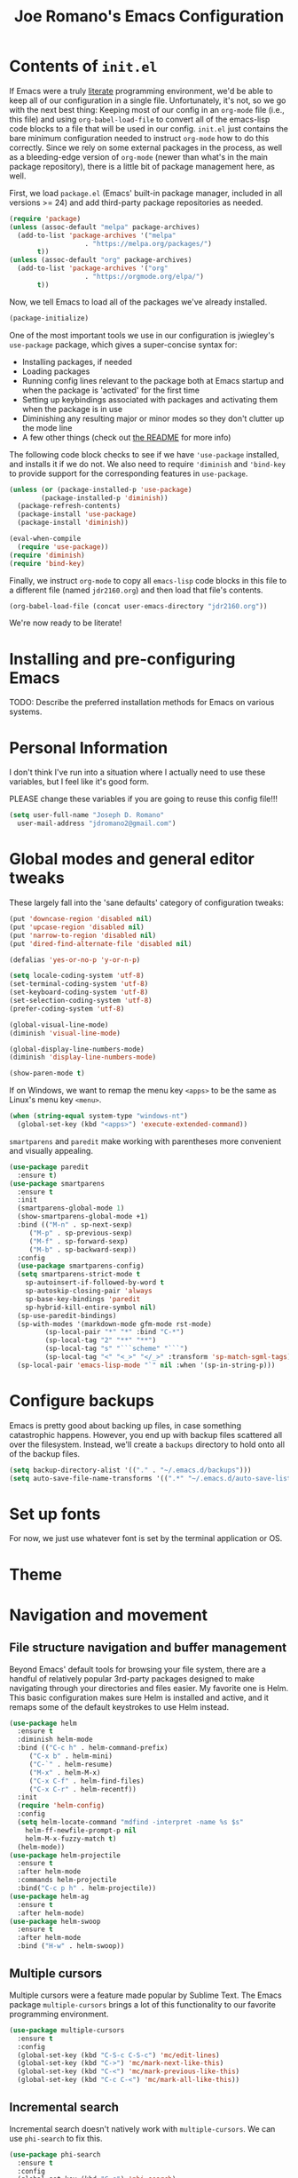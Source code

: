 #+TITLE: Joe Romano's Emacs Configuration
#+OPTIONS: toc:4 h:4
#+STARTUP: showeverything
#+PROPERTY: header-args:emacs-lisp

* Contents of ~init.el~

If Emacs were a truly [[http://www.literateprogramming.com/knuthweb.pdf][literate]] programming environment, we'd be able
to keep all of our configuration in a single file. Unfortunately, it's
not, so we go with the next best thing: Keeping most of our config in
an ~org-mode~ file (i.e., this file) and using ~org-babel-load-file~
to convert all of the emacs-lisp code blocks to a file that will be
used in our config. ~init.el~ just contains the bare minimum
configuration needed to instruct ~org-mode~ how to do this
correctly. Since we rely on some external packages in the process, as
well as a bleeding-edge version of ~org-mode~ (newer than what's in
the main package repository), there is a little bit of package
management here, as well.

First, we load ~package.el~ (Emacs' built-in package manager, included
in all versions >= 24) and add third-party package repositories as needed.

#+BEGIN_SRC emacs-lisp :tangle no
  (require 'package)
  (unless (assoc-default "melpa" package-archives)
    (add-to-list 'package-archives '("melpa"
				     . "https://melpa.org/packages/")
		 t))
  (unless (assoc-default "org" package-archives)
    (add-to-list 'package-archives '("org"
				     . "https://orgmode.org/elpa/")
		 t))
#+END_SRC

Now, we tell Emacs to load all of the packages we've already installed.

#+BEGIN_SRC emacs-lisp :tangle no
  (package-initialize)
#+END_SRC

One of the most important tools we use in our configuration is
jwiegley's ~use-package~ package, which gives a super-concise syntax
for:
- Installing packages, if needed
- Loading packages
- Running config lines relevant to the package both at Emacs startup
  and when the package is 'activated' for the first time
- Setting up keybindings associated with packages and activating them
  when the package is in use
- Diminishing any resulting major or minor modes so they don't clutter
  up the mode line
- A few other things (check out [[https://github.com/jwiegley/use-package][the README]] for more info)
The following code block checks to see if we have ~'use-package~
installed, and installs it if we do not. We also need to require
~'diminish~ and ~'bind-key~ to provide support for the corresponding
features in ~use-package~.

#+BEGIN_SRC emacs-lisp :tangle no
  (unless (or (package-installed-p 'use-package)
	      (package-installed-p 'diminish))
    (package-refresh-contents)
    (package-install 'use-package)
    (package-install 'diminish))

  (eval-when-compile
    (require 'use-package))
  (require 'diminish)
  (require 'bind-key)
#+END_SRC

Finally, we instruct ~org-mode~ to copy all ~emacs-lisp~ code blocks
in this file to a different file (named ~jdr2160.org~) and then load
that file's contents.

#+BEGIN_SRC emacs-lisp :tangle no
  (org-babel-load-file (concat user-emacs-directory "jdr2160.org"))
#+END_SRC

We're now ready to be literate!

* Installing and pre-configuring Emacs

TODO: Describe the preferred installation methods for Emacs on various
systems.

* Personal Information

I don't think I've run into a situation where I actually need to use
these variables, but I feel like it's good form.

PLEASE change these variables if you are going to reuse this config
file!!!

#+BEGIN_SRC emacs-lisp
  (setq user-full-name "Joseph D. Romano"
	user-mail-address "jdromano2@gmail.com")
#+END_SRC

* Global modes and general editor tweaks

These largely fall into the 'sane defaults' category of configuration
tweaks:

#+BEGIN_SRC emacs-lisp
  (put 'downcase-region 'disabled nil)
  (put 'upcase-region 'disabled nil)
  (put 'narrow-to-region 'disabled nil)
  (put 'dired-find-alternate-file 'disabled nil)

  (defalias 'yes-or-no-p 'y-or-n-p)

  (setq locale-coding-system 'utf-8)
  (set-terminal-coding-system 'utf-8)
  (set-keyboard-coding-system 'utf-8)
  (set-selection-coding-system 'utf-8)
  (prefer-coding-system 'utf-8)

  (global-visual-line-mode)
  (diminish 'visual-line-mode)

  (global-display-line-numbers-mode)
  (diminish 'display-line-numbers-mode)

  (show-paren-mode t)
#+END_SRC

If on Windows, we want to remap the menu key ~<apps>~ to be the same
as Linux's menu key ~<menu>~.

#+begin_src emacs-lisp
  (when (string-equal system-type "windows-nt")
    (global-set-key (kbd "<apps>") 'execute-extended-command))
#+end_src

~smartparens~ and ~paredit~ make working with parentheses more
convenient and visually appealing.

#+BEGIN_SRC emacs-lisp
  (use-package paredit
    :ensure t)
  (use-package smartparens
    :ensure t
    :init
    (smartparens-global-mode 1)
    (show-smartparens-global-mode +1)
    :bind (("M-n" . sp-next-sexp)
	   ("M-p" . sp-previous-sexp)
	   ("M-f" . sp-forward-sexp)
	   ("M-b" . sp-backward-sexp))
    :config
    (use-package smartparens-config)
    (setq smartparens-strict-mode t
	  sp-autoinsert-if-followed-by-word t
	  sp-autoskip-closing-pair 'always
	  sp-base-key-bindings 'paredit
	  sp-hybrid-kill-entire-symbol nil)
    (sp-use-paredit-bindings)
    (sp-with-modes '(markdown-mode gfm-mode rst-mode)
		   (sp-local-pair "*" "*" :bind "C-*")
		   (sp-local-tag "2" "**" "**")
		   (sp-local-tag "s" "```scheme" "```")
		   (sp-local-tag "<" "<_>" "</_>" :transform 'sp-match-sgml-tags))
    (sp-local-pair 'emacs-lisp-mode "`" nil :when '(sp-in-string-p)))
#+END_SRC

* Configure backups

Emacs is pretty good about backing up files, in case something
catastrophic happens. However, you end up with backup files scattered
all over the filesystem. Instead, we'll create a ~backups~ directory
to hold onto all of the backup files.

#+BEGIN_SRC emacs-lisp
  (setq backup-directory-alist '(("." . "~/.emacs.d/backups")))
  (setq auto-save-file-name-transforms '((".*" "~/.emacs.d/auto-save-list/" t)))
#+END_SRC

* Set up fonts

For now, we just use whatever font is set by the terminal application
or OS.

* Theme
* Navigation and movement
** File structure navigation and buffer management

Beyond Emacs' default tools for browsing your file system, there are a
handful of relatively popular 3rd-party packages designed to make
navigating through your directories and files easier. My favorite one
is Helm. This basic configuration makes sure Helm is installed and
active, and it remaps some of the default keystrokes to use Helm
instead.

#+BEGIN_SRC emacs-lisp
  (use-package helm
    :ensure t
    :diminish helm-mode
    :bind (("C-c h" . helm-command-prefix)
	   ("C-x b" . helm-mini)
	   ("C-`" . helm-resume)
	   ("M-x" . helm-M-x)
	   ("C-x C-f" . helm-find-files)
	   ("C-x C-r" . helm-recentf))
    :init
    (require 'helm-config)
    :config
    (setq helm-locate-command "mdfind -interpret -name %s $s"
	  helm-ff-newfile-prompt-p nil
	  helm-M-x-fuzzy-match t)
    (helm-mode))
  (use-package helm-projectile
    :ensure t
    :after helm-mode
    :commands helm-projectile
    :bind("C-c p h" . helm-projectile))
  (use-package helm-ag
    :ensure t
    :after helm-mode)
  (use-package helm-swoop
    :ensure t
    :after helm-mode
    :bind ("H-w" . helm-swoop))
#+END_SRC

** Multiple cursors

Multiple cursors were a feature made popular by Sublime Text. The
Emacs package ~multiple-cursors~ brings a lot of this functionality to
our favorite programming environment.

#+BEGIN_SRC emacs-lisp
  (use-package multiple-cursors
    :ensure t
    :config
    (global-set-key (kbd "C-S-c C-S-c") 'mc/edit-lines)
    (global-set-key (kbd "C->") 'mc/mark-next-like-this)
    (global-set-key (kbd "C-<") 'mc/mark-previous-like-this)
    (global-set-key (kbd "C-c C-<") 'mc/mark-all-like-this))
#+END_SRC

** Incremental search

Incremental search doesn't natively work with ~multiple-cursors~. We
can use ~phi-search~ to fix this.

#+BEGIN_SRC emacs-lisp
  (use-package phi-search
    :ensure t
    :config
    (global-set-key (kbd "C-s") 'phi-search)
    (global-set-key (kbd "C-r") 'phi-search-backward))
#+END_SRC

* Language-specific configuration
** TeX (and variants thereof)

I do most of my technical writing in $\LaTeX$ when possible. ~auctex~
is the Emacs package that provides most of the convenience
functionality we need for working in TeX.

#+BEGIN_SRC emacs-lisp
  (use-package tex
    :defer t
    :ensure auctex
    :mode ("\\.tex\\'" . latex-mode)
    :init
    (add-hook 'LaTeX-mode-hook
	      (lambda ()
		(prettify-symbols-mode)
		(LaTeX-math-mode)
		(turn-on-reftex)
		(reftex-isearch-minor-mode)
		(turn-off-auto-fill)))
    (add-hook 'LaTeX-mode-hook 'auto-fill-mode)
    (add-hook 'LaTeX-mode-hook 'visual-line-mode)
    :config
    (setq TeX-save-query nil)
    (setq TeX-auto-save t)
    (setq-default TeX-master nil)
    (setq reftex-plug-into-AUCTeX t)
    (setq TeX-PDF-mode t)
    (setq TeX-electric-escape t)
    (setq global-font-lock-mode t)
    (font-lock-add-keywords 'latex-mode
			    (list(list "\\(«\\(.+?\\|\n\\)\\)\\(+?\\)\\(»\\)"
				       '(1 'font-latex-string-face t)
				       '(2 'font-latex-string-face t)
				       '(3 'font-latex-string-face t))))
    (setq TeX-source-correlate-method 'synctex)
    (setq TeX-source-correlate-start-server t)
    (setq TeX-source-correlate-mode t)
    (add-hook 'TeX-after-TeX-LaTeX-command-finished-hook
	      'TeX-revert-document-buffer)
    ;; use sumatra to view pdf
    ;; http://stackoverflow.com/questions/14448606/sync-emacs-auctex-with-sumatra-pdf
    ;; -set-color-range #fdf4c1 #282828
    ;;TODO
    )
#+END_SRC

~magic-latex-buffer~ adds nice visual effects to Emacs .tex buffers,
like typeset math symbols and inline image previews.

#+BEGIN_SRC emacs-lisp
  (use-package magic-latex-buffer
    :ensure t
    :defer t
    :config
    (add-hook 'latex-mode-hook 'magic-latex-buffer))
#+END_SRC

Depending on the computing environment, ~pdf-tools~ can provide some
support for viewing compiled PDFs right within a separate Emacs
buffer. Getting it installed requires a bit of extra work outside of
Emacs... actually setting this up is on my to-do list for now!

** Org-mode

Org mode is mostly ready-to-go out of the box, but it is missing a few
handy features that either need to be enabled or programmed manually
in e-lisp.

+One of my most common actions is to create a source code
block. Surprisingly, there isn't built-in functionality to insert a
new source block. This function asks the user for a language, creates
a new source code block for that language, and drops the user into a
new buffer via ~org-edit-src-code~:+ Apparently, ~org-mode~ DOES offer
this functionality, via
[[https://orgmode.org/manual/Structure-Templates.html][structure
templates]], but I'm going to keep this function around just because
it was the first elisp function I wrote by hand ;).

#+BEGIN_SRC emacs-lisp
  (defun jdr/org-insert-new-source-block ()
    "Create a new source code block in a specified language."
    (interactive)
    (insert (concat
	     "#+BEGIN_SRC "
	     (read-string "Language of the new source block: ")
	     "\n\n"
	     "#+END_SRC"))
    (forward-line -1)
    (org-edit-special))
#+END_SRC

I like to use ~auto-fill-mode~ any time I'm working in an org
document.

#+BEGIN_SRC emacs-lisp
  (use-package org
    :defer t
    :ensure org-plus-contrib
    :pin org
    :bind (("C-c r" . org-capture)
	   ("C-c a" . org-agenda)
	   ("C-c l" . org-store-link)
	   ("C-c L" . org-insert-link-global)
	   ("C-c O" . org-open-at-point-global)
	   ("<f9> <f9>" . org-agenda-list)
	   ("<f9> <f8>" . (lambda () (interactive) (org-capture nil "r")))
	   :map org-mode-map
	   ("C-M-w" . append-next-kill)
	   ("C-TAB" . org-cycle)
	   ("C-c v" . org-show-todo-tree)
	   ("C-c C-r" . org-refile)
	   ("C-c R" . org-reveal)
	   ("C-c k" . org-cut-subtree)
	   ("C-c b" . myu/org-back-to-heading)
	   ("C-c p" . org-display-outline-path))
    :init
    (add-hook 'org-mode-hook 'turn-on-auto-fill)
    (setq org-adapt-indentation nil)
    :config
    (setq org-use-speed-commands t)
    (setq org-yank-adjusted-subtrees t))
#+END_SRC

The rest of my ~org-mode~ configuration draws heavily on Sacha Chua's
Emacs configuration (which you can find [[https://pages.sachachua.com/.emacs.d/Sacha.html][here]]).

*** Org Modules

#+BEGIN_SRC emacs-lisp
  (setq org-modules '(org-bbdb
		      org-gnus
		      org-info
		      org-man
		      org-eval
		      org-toc
		      org-screen
		      org-panel))
  (eval-after-load 'org
    '(org-load-modules-maybe t))
#+END_SRC

*** ~org-agenda~

~org-agenda~ is technically a separate package, and needs to be
configured as such. Notice that since it isn't installed separately,
we need to set ~:ensure nil~.

#+begin_src emacs-lisp
  (use-package org-agenda
    :ensure nil
    :bind (:map org-agenda-mode-map
		("i" . org-agenda-clock-in)
		("Y" . org-agenda-todo-yesterday))
    :init
    (setq org-agenda-span 2)
    (setq org-agenda-tags-column -100)
    (setq org-agenda-sticky nil)
    (setq org-agenda-inhibit-startup t)
    (setq org-agenda-use-tag-inheritance t)
    (setq org-agenda-show-log t)
    (setq org-agenda-skip-scheduled-if-done t)
    (setq org-agenda-skip-deadline-if-done t)
    (setq org-agenda-skip-deadline-prewarning-if-scheduled 'pre-scheduled)
    (setq org-agenda-time-grid
	  '((daily today require-timed)
	    (800 1000 1200 1400 1600 1800 2000)
	    "......" "----------------"))
    (setq org-columns-show-default-format "%14SCHEDULED %Effort{:} %1PRIORITY %TODO %50ITEM %TAGS")
    )
#+end_src

*** Speed keys

Org speed keys are quick, single character keystrokes that can be
performed when your point is at the beginning of an Org header
line. We turn this feature on, add some new speed keys, and remap some
of the defaults.

#+begin_src emacs-lisp
  (with-eval-after-load 'org
    (add-to-list 'org-speed-commands-user '("x" org-todo "DONE"))
    (add-to-list 'org-speed-commands-user '("y" org-todo-yesterday "DONE"))
    (add-to-list 'org-speed-commands-user '("s" call-interactively 'org-schedule)) ;; originally `narrow to subtree'
    (add-to-list 'org-speed-commands-user '("$" call-interactively 'org-archive-subtree)))
#+end_src

*** Org-mode navigation tweaks

This function is copied from Sacha Chua's config. It just makes
~(org-back-to-heading)~ interactive. I already bound it to a key in
the ~use-package~ block for Org (above).

#+begin_src emacs-lisp
  (defun my/org-back-to-heading ()
    (interactive)
    (org-back-to-heading))
#+end_src

*** Sync ~org-mode~ files

I keep my org files in Dropbox, which has a different location on my
Macbook vs. on my Windows 10 desktop. You should modify these
locations as needed to fit your setup.

#+begin_src emacs-lisp
  (cond
   ((string-equal system-type "windows-nt")
    (progn
      (setq org-directory "D:/Dropbox/org")
      (setq org-default-notes-file "D:/Dropbox/org/notes.org")))
   ((string-equal system-type "darwin")
    (progn
      (setq org-directory "~/Dropbox/org")
      (setq org-default-notes-file "~/Dropbox/org/notes.org"))))
#+end_src

*** Other miscellaneous Org config

These don't really fit elsewhere, so I'm just putting them here in no
particular order.

This command (adapted from Sacha Chua) adds a heading at the same
level scheduled for whatever date is tomorrow:

#+begin_src emacs-lisp
  (defun my/org-insert-heading-for-tomorrow ()
    "Insert a same-level heading for tomorrow."
    (interactive)
    (let ((new-date
	   (seconds-to-time
	    (+ 86400.0
	       (float-time
		(org-read-date nil 'to-time (elt (org-heading-components) 4)))))))
      (org-insert-heading-after-current)
      (insert (format-time-string "%Y-%m-%d\n\n" new-date))))
#+end_src

* Project management
* License

#+NAME: License
#+BEGIN_EXAMPLE
Copyright 2021 by Joseph D. Romano

Permission is hereby granted, free of charge, to any person obtaining
a copy of this software and associated documentation files (the
"Software"), to deal in the Software without restriction, including
without limitation the rights to use, copy, modify, merge, publish,
distribute, sublicense, and/or sell copies of the Software, and to
permit persons to whom the Software is furnished to do so, subject to
the following conditions:

The above copyright notice and this permission notice shall be
included in all copies or substantial portions of the Software.

THE SOFTWARE IS PROVIDED "AS IS", WITHOUT WARRANTY OF ANY KIND,
EXPRESS OR IMPLIED, INCLUDING BUT NOT LIMITED TO THE WARRANTIES OF
MERCHANTABILITY, FITNESS FOR A PARTICULAR PURPOSE AND
NONINFRINGEMENT. IN NO EVENT SHALL THE AUTHORS OR COPYRIGHT HOLDERS BE
LIABLE FOR ANY CLAIM, DAMAGES OR OTHER LIABILITY, WHETHER IN AN ACTION
OF CONTRACT, TORT OR OTHERWISE, ARISING FROM, OUT OF OR IN CONNECTION
WITH THE SOFTWARE OR THE USE OR OTHER DEALINGS IN THE SOFTWARE. 
#+END_EXAMPLE
